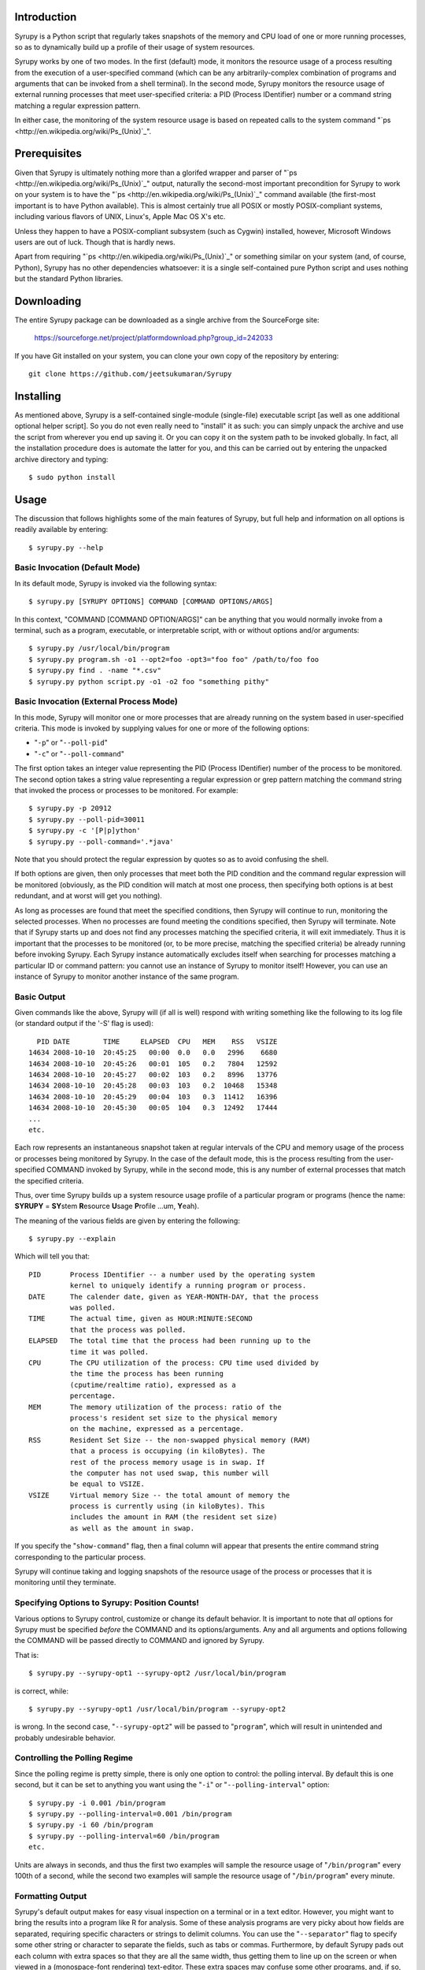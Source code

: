 

Introduction
============

Syrupy is a Python script that regularly takes snapshots of the memory and CPU load of one or more running processes, so as to dynamically build up a profile
of their usage of system resources.

Syrupy works by one of two modes.
In the first (default) mode, it monitors the resource usage of a process resulting from the execution of a user-specified command (which can be any arbitrarily-complex combination of programs and arguments that can be invoked from a shell terminal).
In the second mode, Syrupy monitors the resource usage of external running processes that meet user-specified criteria: a PID (Process IDentifier) number or a command string matching a regular expression pattern.

In either case, the monitoring of the system resource usage is based on repeated calls to the system command "`ps <http://en.wikipedia.org/wiki/Ps_(Unix)`_".

Prerequisites
=============

Given that Syrupy is ultimately nothing more than a glorifed wrapper and parser of "`ps <http://en.wikipedia.org/wiki/Ps_(Unix)`_" output, naturally the second-most important precondition for Syrupy to work on your system is to have the "`ps <http://en.wikipedia.org/wiki/Ps_(Unix)`_" command available (the first-most important is to have Python available). This is almost certainly true all POSIX or mostly POSIX-compliant systems, including various flavors of UNIX, Linux's, Apple Mac OS X's etc.

Unless they happen to have a POSIX-compliant subsystem (such as Cygwin) installed, however, Microsoft Windows users are out of luck. Though that is hardly news.

Apart from requiring "`ps <http://en.wikipedia.org/wiki/Ps_(Unix)`_" or something similar on your system (and, of course, Python), Syrupy has no other dependencies whatsoever: it is a single self-contained pure Python script and uses nothing but the standard Python libraries.


Downloading
===========

The entire Syrupy package can be downloaded as a single archive from the SourceForge site:

    https://sourceforge.net/project/platformdownload.php?group_id=242033

If you have Git installed on your system, you can clone your own copy of the repository by entering::

    git clone https://github.com/jeetsukumaran/Syrupy


Installing
==========

As mentioned above, Syrupy is a self-contained single-module (single-file) executable script [as well as one additional optional helper script]. So you do not even really need to "install" it as such: you can simply unpack the archive and use the script from wherever you end up saving it. Or you can copy it on the system path to be invoked globally. In fact, all the installation procedure does is automate the latter for you, and this can be carried out by entering the unpacked archive directory and typing::

    $ sudo python install

Usage
=====

The discussion that follows highlights some of the main features of Syrupy, but full help and information on all options is readily available by entering::

    $ syrupy.py --help

Basic Invocation (Default Mode)
-------------------------------

In its default mode, Syrupy is invoked via the following syntax::

    $ syrupy.py [SYRUPY OPTIONS] COMMAND [COMMAND OPTIONS/ARGS]

In this context, "COMMAND [COMMAND OPTION/ARGS]" can be anything that you would normally invoke from a terminal, such as a program, executable, or interpretable script, with or without options and/or arguments::

    $ syrupy.py /usr/local/bin/program
    $ syrupy.py program.sh -o1 --opt2=foo -opt3="foo foo" /path/to/foo foo
    $ syrupy.py find . -name "*.csv"
    $ syrupy.py python script.py -o1 -o2 foo "something pithy"

Basic Invocation (External Process Mode)
----------------------------------------

In this mode, Syrupy will monitor one or more processes that are already running on the system based in user-specified criteria.
This mode is invoked by supplying values for one or more of the following options:

* "``-p``" or "``--poll-pid``"
* "``-c``" or "``--poll-command``"

The first option takes an integer value representing the PID (Process IDentifier) number of the process to be monitored.
The second option takes a string value representing a regular expression or grep pattern matching the command string that invoked the process or processes to be monitored.
For example::

    $ syrupy.py -p 20912
    $ syrupy.py --poll-pid=30011
    $ syrupy.py -c '[P|p]ython'
    $ syrupy.py --poll-command='.*java'

Note that you should protect the regular expression by quotes so as to avoid confusing the shell.

If both options are given, then only processes that meet both the PID condition and the command regular expression will be monitored (obviously, as the PID condition will match at most one process, then specifying both options is at best redundant, and at worst will get you nothing).

As long as processes are found that meet the specified conditions, then Syrupy will continue to run, monitoring the selected processes.
When no processes are found meeting the conditions specified, then Syrupy will terminate.
Note that if Syrupy starts up and does not find any processes matching the specified criteria, it will exit immediately.
Thus it is important that the processes to be monitored (or, to be more precise, matching the specified criteria) be already running before invoking Syrupy.
Each Syrupy instance automatically excludes itself when searching for processes matching a particular ID or command pattern: you cannot use an instance of Syrupy to monitor itself!
However, you can use an instance of Syrupy to monitor another instance of the same program.

Basic Output
------------

Given commands like the above, Syrupy will (if all is well) respond with writing something like the following to its log file (or standard output if the '-S' flag is used)::

     PID DATE        TIME     ELAPSED  CPU   MEM    RSS   VSIZE
   14634 2008-10-10  20:45:25   00:00  0.0   0.0   2996    6680
   14634 2008-10-10  20:45:26   00:01  105   0.2   7804   12592
   14634 2008-10-10  20:45:27   00:02  103   0.2   8996   13776
   14634 2008-10-10  20:45:28   00:03  103   0.2  10468   15348
   14634 2008-10-10  20:45:29   00:04  103   0.3  11412   16396
   14634 2008-10-10  20:45:30   00:05  104   0.3  12492   17444
   ...
   etc.

Each row represents an instantaneous snapshot taken at regular intervals of the CPU and memory usage of the process or processes being monitored by Syrupy. In the case of the default mode, this is the process resulting from the user-specified COMMAND invoked by Syrupy, while in the second mode, this is any number of external processes that match the specified criteria.

Thus, over time Syrupy builds up a system resource usage profile of a particular program or programs (hence the name: **SYRUPY** = **SY**\ stem **R**\ esource **U**\ sage **P**\ rofile ...um, **Y**\ eah).

The meaning of the various fields are given by entering the following::

    $ syrupy.py --explain

Which will tell you that::

    PID       Process IDentifier -- a number used by the operating system
              kernel to uniquely identify a running program or process.
    DATE      The calender date, given as YEAR-MONTH-DAY, that the process
              was polled.
    TIME      The actual time, given as HOUR:MINUTE:SECOND
              that the process was polled.
    ELAPSED   The total time that the process had been running up to the
              time it was polled.
    CPU       The CPU utilization of the process: CPU time used divided by
              the time the process has been running
              (cputime/realtime ratio), expressed as a
              percentage.
    MEM       The memory utilization of the process: ratio of the
              process's resident set size to the physical memory
              on the machine, expressed as a percentage.
    RSS       Resident Set Size -- the non-swapped physical memory (RAM)
              that a process is occupying (in kiloBytes). The
              rest of the process memory usage is in swap. If
              the computer has not used swap, this number will
              be equal to VSIZE.
    VSIZE     Virtual memory Size -- the total amount of memory the
              process is currently using (in kiloBytes). This
              includes the amount in RAM (the resident set size)
              as well as the amount in swap.

If you specify the "``show-command``" flag, then a final column will appear that presents the entire command string corresponding to the particular process.

Syrupy will continue taking and logging snapshots of the resource usage of the process or processes that it is monitoring until they terminate.

Specifying Options to Syrupy: Position Counts!
----------------------------------------------

Various options to Syrupy control, customize or change its default behavior. It is important to note that *all* options for Syrupy must be specified *before* the COMMAND and its options/arguments. Any and all arguments and options following the COMMAND will be passed directly to COMMAND and ignored by Syrupy.

That is::

    $ syrupy.py --syrupy-opt1 --syrupy-opt2 /usr/local/bin/program

is correct, while::

    $ syrupy.py --syrupy-opt1 /usr/local/bin/program --syrupy-opt2

is wrong. In the second case, "``--syrupy-opt2``" will be passed to "``program``", which will result in unintended and probably undesirable behavior.

Controlling the Polling Regime
------------------------------

Since the polling regime is pretty simple, there is only one option to control: the polling interval. By default this is one second, but it can be set to anything you want using the "``-i``" or "``--polling-interval``" option::

    $ syrupy.py -i 0.001 /bin/program
    $ syrupy.py --polling-interval=0.001 /bin/program
    $ syrupy.py -i 60 /bin/program
    $ syrupy.py --polling-interval=60 /bin/program
    etc.

Units are always in seconds, and thus the first two examples will sample the resource usage of "``/bin/program``" every 100th of a second, while the second two examples will sample the resource usage of "``/bin/program``" every minute.

Formatting Output
-----------------
Syrupy's default output makes for easy visual inspection on a terminal or in a text editor.
However, you might want to bring the results into a program like R for analysis.
Some of these analysis programs are very picky about how fields are separated, requiring specific characters or strings to delimit columns.
You can use the "``--separator``" flag to specify some other string or character to separate the fields, such as tabs or commas.
Furthermore, by default Syrupy pads out each column with extra spaces so that they are all the same width, thus getting them to line up on the screen or when viewed in a (monospace-font rendering) text-editor.
These extra spaces may confuse some other programs, and, if so, you can turn off the flushing or alignment of fields using the "``--no-align``" flag.
Thus, for example, to produce plain-vanilla/no-frills comma-separated value (CSV) output you would enter::

        $ syrupy --separator=, --no-align /bin/program

which would result in something like::

    DATE,TIME,ELAPSED,CPU,MEM,RSS,VSIZE
    2008-10-11,00:39:04,00:00,0.0,0.1,1688,601580
    2008-10-11,00:39:05,00:01,98.1,0.2,7544,82752
    2008-10-11,00:39:06,00:02,98.1,0.3,9872,85056
    2008-10-11,00:39:07,00:03,100.0,0.4,12324,87392
    2008-10-11,00:39:08,00:04,100.0,0.4,13472,87904
    2008-10-11,00:39:09,00:05,98.4,0.5,15480,89952
    2008-10-11,00:39:10,00:06,99.0,0.6,17612,92176
    2008-10-11,00:39:11,00:07,97.5,0.6,20192,94560
    2008-10-11,00:39:12,00:08,99.7,0.6,19632,94048
    2008-10-11,00:39:13,00:09,99.4,0.6,19788,94088

You can also suppress the first row, i.e. the column headers, using the "``--no-headers``" option.

Bugs, Suggestions, Comments, etc.
=================================
If you have questions, bug reports, criticisms, suggestion, comments or any other message to send me, you can contact me jeet@ku.edu.

Copyright, License and Warranty
===============================

Copyright 2008 Jeet Sukumaran.

This program is free software; you can redistribute it and/or modify it under the terms of the GNU General Public License as published by the Free Software Foundation; either version 3 of the License, or (at your option) any later version.

This program is distributed in the hope that it will be useful, but WITHOUT ANY WARRANTY; without even the implied warranty of MERCHANTABILITY or FITNESS FOR A PARTICULAR PURPOSE. See the GNU General Public License for more details.

You should have received a copy of the GNU General Public License along with this program. If not, see <http://www.gnu.org/licenses/>.
